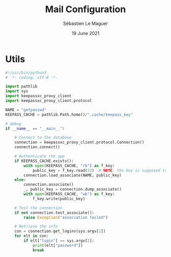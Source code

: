 #+TITLE: Mail Configuration
#+AUTHOR: Sébastien Le Maguer
#+EMAIL: lemagues@surface
#+DATE: 19 June 2021
#+DESCRIPTION:
#+KEYWORDS:
#+LANGUAGE:  fr
#+OPTIONS:   H:3 num:t toc:t \n:nil @:t ::t |:t ^:t -:t f:t *:t <:t
#+SELECT_TAGS: export
#+EXCLUDE_TAGS: noexport
#+HTML_HEAD: <link rel="stylesheet" type="text/css" href="https://seblemaguer.github.io/css/main.css" />
#+HTML_HEAD: <link rel="stylesheet" type="text/css" href="default.css" />

* Utils
#+begin_src python :tangle ~/.get_passwd.py
  #!/usr/bin/python3
  # -*- coding: utf-8 -*-

  import pathlib
  import sys
  import keepassxc_proxy_client
  import keepassxc_proxy_client.protocol

  NAME = "getpasswd"
  KEEPASS_CACHE = pathlib.Path.home()/".cache/keepass_key"

  # debug
  if __name__ == "__main__":

      # Connect to the database
      connection = keepassxc_proxy_client.protocol.Connection()
      connection.connect()

      # Authenticate the app
      if KEEPASS_CACHE.exists():
          with open(KEEPASS_CACHE, "rb") as f_key:
              public_key = f_key.read(32)  # NOTE: the key is supposed to be 32 bytes
          connection.load_associate(NAME, public_key)
      else:
          connection.associate()
          _, public_key = connection.dump_associate()
          with open(KEEPASS_CACHE, "wb") as f_key:
              f_key.write(public_key)

      # Test the connection
      if not connection.test_associate():
          raise Exception("association failed")

      # Retrieve the info
      con = connection.get_logins(sys.argv[1])
      for elt in con:
          if elt["login"] == sys.argv[2]:
              print(elt["password"])
              break
#+end_src

* COMMENT some extra configuration
